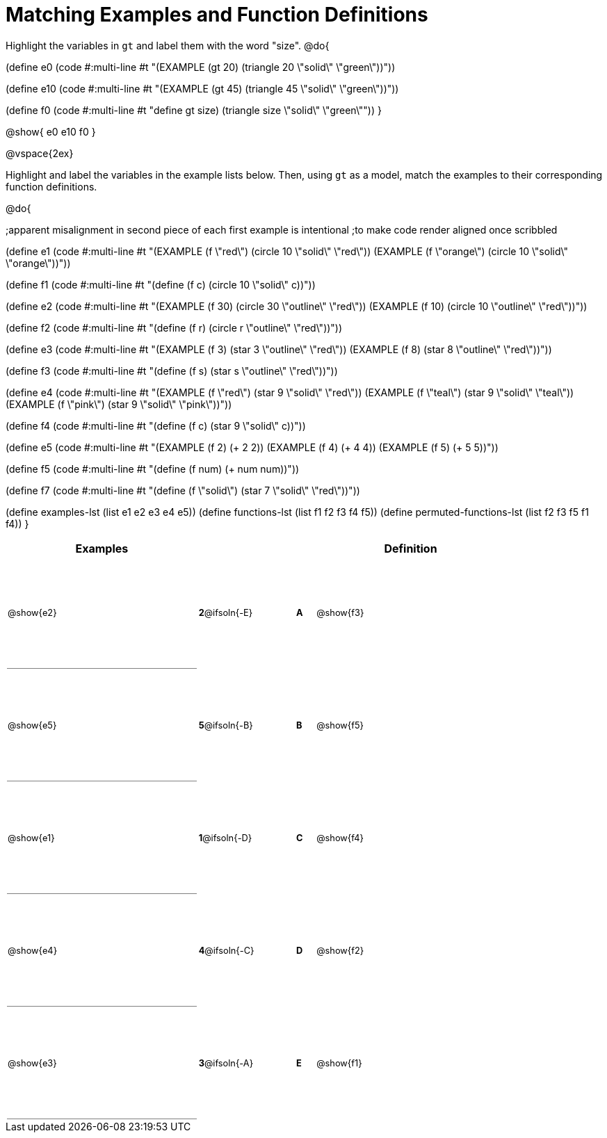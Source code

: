 =  Matching Examples and Function Definitions

++++
<style>
td {height: 120pt;}
td:first-child {border-bottom: 1pt solid gray !important;}
td * {font-size: .8rem !important;}
</style>
++++

Highlight the variables in `gt` and label them with the word "size".
@do{

(define e0
   (code #:multi-line #t
"(EXAMPLE (gt 20) (triangle 20 \"solid\" \"green\"))"))

(define e10
   (code #:multi-line #t
 "(EXAMPLE (gt 45) (triangle 45 \"solid\" \"green\"))"))

(define f0
   (code #:multi-line #t
"((define gt size) (triangle size \"solid\" \"green\"))"))
}

@show{
e0
e10
f0
}

@vspace{2ex}

Highlight and label the variables in the example lists below. Then, using `gt` as a model, match the examples to their corresponding function definitions.

@do{

;apparent misalignment in second piece of each first example is intentional
;to make code render aligned once scribbled

(define e1
   (code #:multi-line #t
"(EXAMPLE (f \"red\")
   (circle 10 \"solid\" \"red\"))
(EXAMPLE (f \"orange\")
   (circle 10 \"solid\" \"orange\"))"))

(define f1
   (code #:multi-line #t
"(define (f c)
  (circle 10 \"solid\" c))"))

(define e2
   (code #:multi-line #t
"(EXAMPLE (f 30)
   (circle 30 \"outline\" \"red\"))
(EXAMPLE (f 10)
   (circle 10 \"outline\" \"red\"))"))

(define f2
   (code #:multi-line #t
"(define (f r)
  (circle r \"outline\" \"red\"))"))

(define e3
   (code #:multi-line #t
"(EXAMPLE (f 3)
   (star 3 \"outline\" \"red\"))
(EXAMPLE (f 8)
   (star 8 \"outline\" \"red\"))"))

(define f3
   (code #:multi-line #t
"(define (f s)
  (star s \"outline\" \"red\"))"))

(define e4
   (code #:multi-line #t
"(EXAMPLE (f \"red\")
   (star 9 \"solid\" \"red\"))
(EXAMPLE (f \"teal\")
   (star 9 \"solid\" \"teal\"))
(EXAMPLE (f \"pink\")
   (star 9 \"solid\" \"pink\"))"))

(define f4
   (code #:multi-line #t
"(define (f c)
  (star 9 \"solid\" c))"))

(define e5
   (code #:multi-line #t
"(EXAMPLE (f 2)
   (+ 2 2))
(EXAMPLE (f 4)
   (+ 4 4))
(EXAMPLE (f 5)
   (+ 5 5))"))

(define f5
   (code #:multi-line #t
"(define (f num)
  (+ num num))"))

(define f7
   (code #:multi-line #t
"(define (f \"solid\")
  (star 7 \"solid\" \"red\"))"))

(define examples-lst (list e1 e2 e3 e4 e5))
(define functions-lst (list f1 f2 f3 f4 f5))
(define permuted-functions-lst (list f2 f3 f5 f1 f4))
}


[cols=".^10a,^.^3a,2a,^.^1a,.^10a",options="header",stripes="none",grid="none",frame="none"]
|===
| Examples    |              ||       | Definition
| @show{e2}   |*2*@ifsoln{-E}||*A*    | @show{f3}
| @show{e5}   |*5*@ifsoln{-B}||*B*    | @show{f5}
| @show{e1}   |*1*@ifsoln{-D}||*C*    | @show{f4}
| @show{e4}   |*4*@ifsoln{-C}||*D*    | @show{f2}
| @show{e3}   |*3*@ifsoln{-A}||*E*    | @show{f1}
|===
